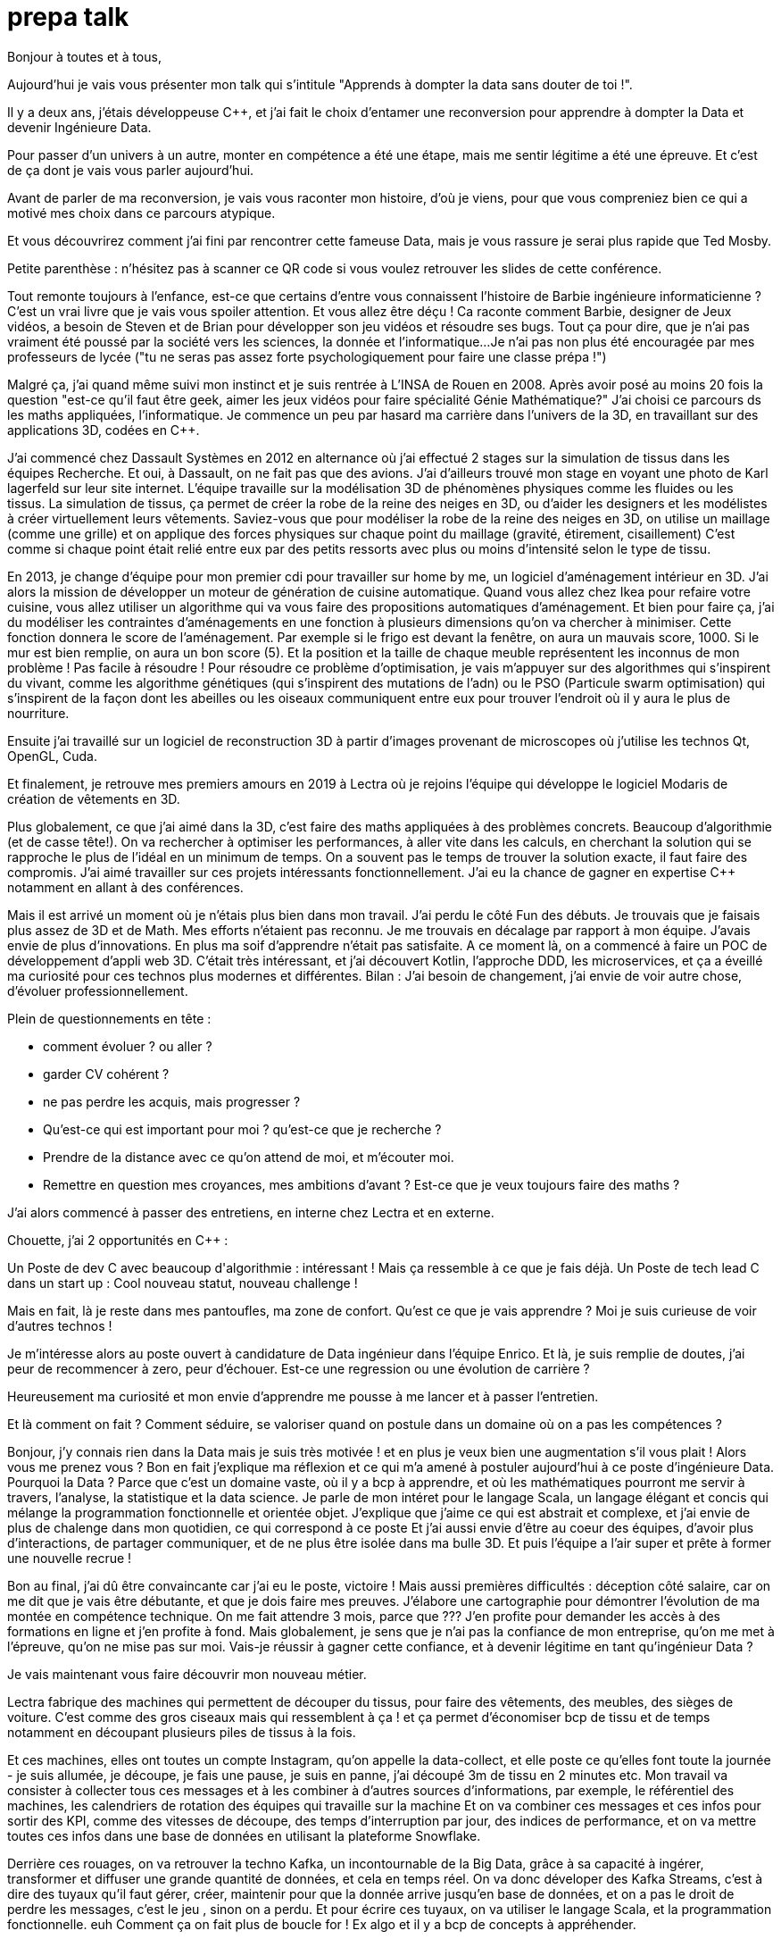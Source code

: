 = prepa talk

Bonjour à toutes et à tous,

Aujourd'hui je vais vous présenter mon talk qui s'intitule "Apprends à dompter la data sans douter de toi !".

Il y a deux ans, j'étais développeuse C++, et j’ai fait le choix d’entamer une reconversion pour apprendre à dompter la Data
et devenir Ingénieure Data.

Pour passer d’un univers à un autre, monter en compétence a été une étape, mais me sentir légitime a été une épreuve. Et c'est de ça dont je vais vous parler aujourd'hui.

Avant de parler de ma reconversion, je vais vous raconter mon histoire, d'où je viens,
pour que vous compreniez bien ce qui a motivé mes choix dans ce parcours atypique.

Et vous découvrirez comment j'ai fini par rencontrer cette fameuse Data,
mais je vous rassure je serai plus rapide que Ted Mosby.

Petite parenthèse : n'hésitez pas à scanner ce QR code si vous voulez retrouver les slides de cette conférence.

Tout remonte toujours à l'enfance, est-ce que certains d'entre vous connaissent l'histoire de Barbie ingénieure informaticienne ?
C'est un vrai livre que je vais vous spoiler attention. Et vous allez être déçu ! Ca raconte comment Barbie, designer de Jeux vidéos, a besoin de Steven et de Brian pour développer son jeu vidéos et résoudre ses bugs.
Tout ça pour dire, que je n'ai pas vraiment été poussé par la société vers les sciences, la donnée et l'informatique...
Je n'ai pas non plus été encouragée par mes professeurs de lycée ("tu ne seras pas assez forte psychologiquement pour faire une classe prépa !")

Malgré ça, j'ai quand même suivi mon instinct et je suis rentrée à L'INSA de Rouen en 2008.
Après avoir posé au moins 20 fois la question "est-ce qu'il faut être geek, aimer les jeux vidéos pour faire spécialité Génie Mathématique?"
J'ai choisi ce parcours ds les maths appliquées, l'informatique.
Je commence un peu par hasard ma carrière dans l'univers de la 3D, en travaillant sur des applications 3D, codées en C++.

J'ai commencé chez Dassault Systèmes en 2012 en alternance où j'ai effectué 2 stages sur la simulation de tissus dans les équipes Recherche.
Et oui, à Dassault, on ne fait pas que des avions. J'ai d'ailleurs trouvé mon stage en voyant une photo de Karl lagerfeld sur leur site internet.
L'équipe travaille sur la modélisation 3D de phénomènes physiques comme les fluides ou les tissus.
La simulation de tissus, ça permet de créer la robe de la reine des neiges en 3D, ou d'aider les designers et les modélistes à créer virtuellement leurs vêtements.
Saviez-vous que pour modéliser la robe de la reine des neiges en 3D,
on utilise un maillage (comme une grille) et on applique des forces physiques sur chaque point du maillage (gravité, étirement, cisaillement)
C'est comme si chaque point était relié entre eux par des petits ressorts avec plus ou moins d'intensité selon le type de tissu.

En 2013, je change d'équipe pour mon premier cdi pour travailler sur home by me, un logiciel d'aménagement intérieur en 3D.
J'ai alors la mission de développer un moteur de génération de cuisine automatique.
Quand vous allez chez Ikea pour refaire votre cuisine, vous allez utiliser un algorithme qui va vous faire des propositions automatiques d'aménagement.
Et bien pour faire ça, j'ai du modéliser les contraintes d'aménagements en une fonction à plusieurs dimensions qu'on va chercher à minimiser.
Cette fonction donnera le score de l'aménagement.
Par exemple si le frigo est devant la fenêtre, on aura un mauvais score, 1000. Si le mur est bien remplie, on aura un bon score (5).
Et la position et la taille de chaque meuble représentent les inconnus de mon problème ! Pas facile à résoudre !
Pour résoudre ce problème d'optimisation, je vais m'appuyer sur des algorithmes qui s'inspirent du vivant, comme les algorithme génétiques (qui s'inspirent des mutations de l'adn) ou le PSO (Particule swarm optimisation)
qui s'inspirent de la façon dont les abeilles ou les oiseaux communiquent entre eux pour trouver l'endroit où il y aura le plus de nourriture.

Ensuite j'ai travaillé sur un logiciel de reconstruction 3D à partir d'images provenant de microscopes où j'utilise les technos Qt, OpenGL, Cuda.


Et finalement, je retrouve mes premiers amours en 2019 à Lectra où je rejoins l'équipe qui développe le logiciel Modaris de création de vêtements en 3D.

Plus globalement, ce que j'ai aimé dans la 3D, c'est faire des maths appliquées à des problèmes concrets.
Beaucoup d'algorithmie (et de casse tête!).
On va rechercher à optimiser les performances, à aller vite dans les calculs, en cherchant la solution qui se rapproche le plus de l'idéal en un minimum de temps.
On a souvent pas le temps de trouver la solution exacte, il faut faire des compromis.
J'ai aimé travailler sur ces projets intéressants fonctionnellement. J'ai eu la chance de gagner en expertise C++ notamment en allant à des conférences.



Mais il est arrivé un moment où je n'étais plus bien dans mon travail.
J'ai perdu le côté Fun des débuts. Je trouvais que je faisais plus assez de 3D et de Math.
Mes efforts n'étaient pas reconnu. Je me trouvais en décalage par rapport à mon équipe. J'avais envie de plus d'innovations.
En plus ma soif d'apprendre n'était pas satisfaite. A ce moment là, on a commencé à faire un POC de développement d'appli web 3D.
C'était très intéressant, et j'ai découvert Kotlin, l'approche DDD, les microservices, et ça a éveillé ma curiosité pour ces technos plus modernes et différentes.
Bilan : J'ai besoin de changement, j'ai envie de voir autre chose, d'évoluer professionnellement.

Plein de questionnements en tête :

* comment évoluer ? ou aller ?
* garder CV cohérent ?
* ne pas perdre les acquis, mais progresser ?
* Qu'est-ce qui est important pour moi ? qu'est-ce que je recherche ?
* Prendre de la distance avec ce qu'on attend de moi, et m'écouter moi.
* Remettre en question mes croyances, mes ambitions d'avant ? Est-ce que je veux toujours faire des maths ?

J'ai alors commencé à passer des entretiens, en interne chez Lectra et en externe.

Chouette, j'ai 2 opportunités en C++ :

Un Poste de dev C++ avec beaucoup d'algorithmie : intéressant ! Mais ça ressemble à ce que je fais déjà.
Un Poste de tech lead C++ dans un start up : Cool nouveau statut, nouveau challenge !

Mais en fait, là je reste dans mes pantoufles, ma zone de confort.
Qu’est ce que je vais apprendre ? Moi je suis curieuse de voir d’autres technos !

Je m'intéresse alors au poste ouvert à candidature de Data ingénieur dans l'équipe Enrico.
Et là, je suis remplie de doutes, j'ai peur de recommencer à zero, peur d'échouer.
Est-ce une regression ou une évolution de carrière ?

Heureusement ma curiosité et mon envie d’apprendre me pousse à me lancer et à passer l'entretien.

Et là comment on fait ? Comment séduire, se valoriser quand on postule dans un domaine où on a pas les compétences ?

Bonjour, j’y connais rien dans la Data mais je suis très motivée !
et en plus je veux bien une augmentation s'il vous plait ! Alors vous me prenez vous ?
Bon en fait j'explique ma réflexion et ce qui m'a amené à postuler aujourd'hui à ce poste d'ingénieure Data.
Pourquoi la Data ? Parce que c'est un domaine vaste, où il y a bcp à apprendre, et où les mathématiques pourront me servir à travers, l'analyse, la statistique et la data science.
Je parle de mon intéret pour le langage Scala, un langage élégant et concis qui mélange la programmation fonctionnelle et orientée objet.
J'explique que j'aime ce qui est abstrait et complexe, et j'ai envie de plus de chalenge dans mon quotidien, ce qui correspond à ce poste
Et j'ai aussi envie d'être au coeur des équipes, d'avoir plus d'interactions, de partager communiquer, et de ne plus être isolée dans ma bulle 3D.
Et puis l'équipe a l'air super et prête à former une nouvelle recrue !

Bon au final, j'ai dû être convaincante car j'ai eu le poste, victoire !
Mais aussi premières difficultés : déception côté salaire, car on me dit que je vais être débutante, et que je dois faire mes preuves.
J'élabore une cartographie pour démontrer l'évolution de ma montée en compétence technique.
On me fait attendre 3 mois, parce que ???
J'en profite pour demander les accès à des formations en ligne et j'en profite à fond.
Mais globalement, je sens que je n'ai pas la confiance de mon entreprise, qu'on me met à l'épreuve, qu'on ne mise pas sur moi.
Vais-je réussir à gagner cette confiance, et à devenir légitime en tant qu'ingénieur Data ?

Je vais maintenant vous faire découvrir mon nouveau métier.

Lectra fabrique des machines qui permettent de découper du tissus, pour faire des vêtements, des meubles, des sièges de voiture.
C'est comme des gros ciseaux mais qui ressemblent à ça ! et ça permet d'économiser bcp de tissu et de temps notamment en découpant plusieurs piles de tissus à la fois.

Et ces machines, elles ont toutes un compte Instagram, qu'on appelle la data-collect, et elle poste ce qu'elles font toute la journée - je suis allumée, je découpe, je fais une pause, je suis  en panne, j'ai découpé 3m de tissu en 2 minutes etc.
Mon travail va consister à collecter tous ces messages et à les combiner à d'autres sources d'informations, par exemple, le référentiel des machines, les calendriers de rotation des équipes qui travaille sur la machine
Et on va combiner ces messages et ces infos pour sortir des KPI, comme des vitesses de découpe, des temps d'interruption par jour, des indices de performance, et on va mettre toutes ces infos dans une base de données en utilisant la plateforme Snowflake.

Derrière ces rouages, on va retrouver la techno Kafka, un incontournable de la Big Data, grâce à sa capacité à ingérer, transformer et diffuser une grande quantité de données, et cela en temps réel.
On va donc déveloper des Kafka Streams, c'est à dire des tuyaux qu'il faut gérer, créer, maintenir
pour que la donnée arrive jusqu'en base de données, et on a pas le droit de perdre les messages, c'est le jeu , sinon on a perdu.
Et pour écrire ces tuyaux, on va utiliser le langage Scala, et la programmation fonctionnelle. euh Comment ça on fait plus de boucle for !
Ex algo et il y a bcp de concepts à appréhender.

Et chaque tuyau Kafka, c'est des petits projets. Je suis loin des énormes projets en C++, avec des tests qui durent 24h et des
fois tu peux même pas avoir tout le code sur ta machine.
Je rencontre plein de gens, car on est au milieu, entre les équipes qui nous envoient la donnée et celles qui l'utilisent.
Je découvre Docker, Kubernetes, Jenkins, et ça devient moins obscure chaque jour.
En plus ça permet de faire les MEP instantanée, de façon transparente, alors que j'étais habituée à une ou deux release par an.
Et le métier de Data Ingé, c'est aussi beaucoup de veille techno, d'amélioration des process, d'automatisation, on veut améliorer la qualités de nos données, et analyser des potentiels anomalies.
C'est un domaine qui évolue sans cesse, il faut s'adapter.
Un autre pilier, c'est la partie métier. Il faut comprendre les données qu'on manipule pour pouvoir les traiter au mieux,
et comprendre le besoin clients autour des machines de découpe.

Dans les challenges qu'on a eu besoin d'adresser, le premier ça a été la migration de base de données.
On est passé de SQL Server à Snowflake. J'ai dû se former à snowflake, décrire les règles et une stratégie de migration pour migrer tout l'historique des données.
Je vous rappelle qu'on n'a pas le droit de perdre des données, du coup on a dû alimenter les deux bases en même temps, migrer l'historique et gérer des doublons avant de débrancher sql server.
Autre challenge, on a voulu être plus précis dans le découpage des temps d'utilisation machine pour pouvoir avoir un temps de coupe par jour.
On a du reprendre tout l'historique pour découper les coupes à cheval sur plusieurs jours.
Autre challenge, avoir des KPIs en temps réel. En fait, j'ai retrouvé mes casse-têtes mathématiques.


Pour dompter cette fameuse Data, j'ai dû me former, d'abord seule.
Via des formations en ligne (yen a bcp, moi j'ai choisi udemy) et aussi des formations internes, données par des collègues par exemple.
Mais ce n'est pas tout ! La formation c'est dans le quotidien que ça se joue.
Je regardai les commits des collègues tous les soirs pour pouvoir poser des questions lors des revues de code le lendemain.
Oui j'espionnais mes collègues !
Et puis le plus important c'est de se lancer et de se tromper, chercher par soi-même c'est comme ça qu'on apprend.
Ensuite, il faut pas hésiter à donner son avis, bombarder ses collègues de questions, demander de réexpliquer.
"Pourquoi vous avez fait ça comme ça?" Ca permet aussi de challenger des décisions historiques et de lancer de nouvelles idées.
Et puis partager ce qu'on apprend ça permet de vérifier qu'on a bien tout compris,
alors j'ai écrit un projet d'exemple et d'exercices sur l'API de Kafka Stream et j'ai organisé des ateliers en interne pour
partager avec les autres équipes et leur faire découvrir Kafka.
Et enfin, c'est pas parce qu'on a peu d'expérience qu'on ne peut pas aller chercher de l'info dans les conférences (Kafka Summit, Scala IO, Jug Summer Camp, Mixit, Bdx IO).
Et en plus, assister à ces conférences, ça m'a finalement donné envie de me lancer en tant que speaker.

Mais la réussite de ma reconversion, je la dois en vérité à mon équipe qui a tout mis en oeuvre pour bien m'accueillir et m'accompagner.
On m'a attribué un parrain qui m'a appris le fonctionnel et Kafka.
Lors des réunions, on écrit le compte rendu en live, on fait des schémas, on fait en sorte que tout le monde repartent avec le même niveau de connaissance;
On fait du mob, du pair.
On fait des points réguliers de sharing pour partager nos connaissances sur diverses sujets.
Mais l'essentiel c'est que mon équipe m'a soutenu et encouragé dès le début, en me demandant mon avis même quand j'avais pas encore les connaissances.
Ils ont eu confiance en moi et ça m'a permis de m'épanouir et de me sentir à ma place

Mais je ne vais pas vous mentir, malgré cette super équipe à la fois hyper compétente mais aussi très humble et bienveillante, je suis passée par beaucoup de haut et de bas.
On va donc parler des doutes et des moments difficiles.


Par exemple il y a certains jours où j'avais ces petites phrases qui tournaient dans ma tête:

* Je me sens nulle, je suis trop un boulet pour l'équipe
* Je rentre de vacances, et là je comprends plus rien, je suis perdue dans le fonctionnel qui a évolué,
je comprends plus certains concepts que je pensais acquis.
* En plus j'ai toujours pas compris c'est quoi une monad en Scala alors que mon collègue Sylvain me l'a expliqué plein de fois,
* et puis finalement est-ce que j'ai pas fait cette reconversion pour rien ?
* est-ce qu'on me considère toujours comme une débutante ?


Bon ça c'est les doutes, et c'est parfois très difficile de faire taire cette petite voix.
On appelle ça aussi le syndrôme de l'imposteur.

Il y a aussi certaines phrases qu'on reçoit de l'extérieur, pas forcément malveillantes à la base, mais qui peuvent déstabiliser
et décourager dans un contexte où l'on recherche à être légitime auprès des autres.
Je précise que ces phrases provenant de personnes extérieures à mon équipe.

* "ah oui c'est toi la nouvelle QA de l'équipe Enrico?"
* "ça te fait pas peur de travailler qu'avec des gars ?"
* Une fois, une personne d'une autre équipe m'a pris à partie sans mon équipe, et m'a questionné devant d'autres et de façon agressive sur un choix technique pris par l'équipe avant mon arrivée.
Et je n'avais pas les codes, l'historique pour me défendre. ca m'a beaucoup affecté
* "Nous n'avons pas pu satisfaire tes prétentions salariales en vue du contexte économique"
* "ah si t'es prise en tant que speaker c'est parce que t'es une femme"

En fait ce que je ressens c'est que je ne suis pas prise au sérieux dans mon rôle Ingénieur Data, de speaker.
Est-ce qu'on va toujours me voir comme la fille de l'équipe Enrico, la débutante qui a besoin de Brian et Steven pour réussir ?

Pour lutter contre ces doutes, ces incertitudes, ces découragements, il va falloir apprendre à enlever son masque d'imposteur,
et petit à petit ouvrir les yeux sur ce que l'on vaut et sur ce qu'on a accomplie.
Et pour ça, on va commencer par savourer les petites et les grandes victoires :

* Par exemple, des les débuts de la reconversion: ok, Je viens d'arriver dans l'équipe, je connais pas encore bien les technos Data mais je vais moi aussi partager sur ce que je connais lors des sharing: présentation de la 3D, tutos Git, et organisation de team building, animation de rétros. Comme ça j'apporte ma pierre à l'edifice
* Deuxième story sur le même projet kafka stream, c'est bon je connais le code, le métier, et je développe la story plus rapidement que la première fois
* Encouragements/compliments de l'équipe
* Quand je propose des idées pertinentes en réunion.
* Moi aussi je veux être speaker !
* Et finalement, il faut simplement être fière d'être sorti de sa zone de confort.


On se rend compte que la reconversion c'est pas simplement une quete d'apprentissage, de montée en compétence, c'est surtout une quete de légitimité.
On va éprouver et améliorer notre confiance en soi au quotidien
Et on va devoir aussi convaincre les autres que maintenant, on a les compétences, on sait être efficace et autonome, qu'on est force de proposition, et qu'en plus on n'a plus peur de rien :)

On se rend compte qu'avoir un parcours atypique, c'est un gage d'agilité et d'innovation.
En fait, on n'est pas un poids pour l'équipe mais un atout car on va favoriser la diversité des profils de l'équipe, essentielles dans une équipe agile performante.
On pourra pousser l'équipe à se challenger et à changer ses automatismes à travers un nouveau regard parce qu'on n'a pas peur de sortir de sa zone de confort,
On pourra proposer des idées disruptives parce  qu'on a un parcours différent.
Par exemple, je pense qu'avec mon background mathématique, j'ai pu amener à l'équipe plus de rigueur et d'assiduité dans les analyses.
Et aussi, comme je suis attachée à la partie fonctionnelle, j'aime m'interroge sur le besoin client et pourquoi on fait les choses.
En fait, quand on commence, on s'arrête plus, on a encore envie d'apprendre, on est plus motivé et déterminé, c'est devenu un etat d'esprit
Par exemple aujourd'hui, j'ai envie de plus connaitre le métier autour des machines de découpe, et de mieux comprendre les données pour être capables un jour de plus les faire parler, pour de la prédiction ou du conseil à la prise de décision.
On se rend compte qu'on a acquis beaucoup plus que des connaissances techniques, on sait d'autant plus évoluer et s'adapter aux besoins de changement.



Et vous, vous vous lancez ?

Conseils pour se lancer dans une reconversion
Il faut bien choisir son équipe et son chef, car l'environnement de travail va être déterminant dans la réussite de la reconversion.
Si on a un chef qui te dévalorise ça va pas marcher. C'est une question de confiance.
Bien négocier les conditions du poste (salaire, le temps de formation le titre de poste).
Et pourquoi pas se faire financer une formation externe diplomante, surtout si on change complètement de métier.
Accepter de repartir de zero, et que l'apprentissage soit long, de pas tout maitriser.
Avancer petit à petit, un  sujet après l'autre, se booster au quotidien mais sans se décourager
Mettre son égo de côté et rester sincère
Oser les questions bêtes même quand ça parait acquis pour tout le monde

Concrètement comment je fais ?
On regarde si on peut évoluer en interne, on en discute.
On argumente ses choix honnêtement, on ne cherche pas à se survendre.
Et on tente de postuler à des jobs qui ne nous correspondent pas exactement à l'intant t, mais dans lesquels on se projette bien.
On fait des vis ma vie dans une autre équipe pour découvrir ce qui se fait ailleurs.
On s'ouvre l'esprit en allant voir des conférences qui ne nous correspondent pas
On suit des formations ou on fait de la veille techno sur des sujets qu'on ne connait pas.

C'est aussi à l'entreprise de faire en sorte d'accueillir ces profils atypiques et favoriser l'inclusion.
Elle doit être ouverte dans les descriptions de poste pour ouvrir la porte à ces profils.
Rappelez vous que qd on est une femme, on est pas poussé à faire un métier tech, et bcp d'entre nous se réorientent au cours de leur carrière pour faire de l'informatique.
Est-ce qu'accueillir plus de profil en reconversion, ce ne serait pas amener plus de femmes dans la tech ?
Il faut aussi donner du temps aux équipes pour former les nouveaux et
donner le temps et les moyens aux reconvertis de se former.
Car l'entreprise va comme ça s'enrichir des différences et des expériences de chacun.

Pour finir, un petit résumé de ce retour d'expérience.
Mon entourage, et ma personnalité ont fait que j'ai eu la chance de commencer ma carrière dans l'univers de la 3D.
Je suis arrivée à un moment où j'ai eu besoin de faire le point sur mes envies, sur ce que je cherchais dans mon quotidien.
J'ai compris que j'avais besoin de changement.
J'ai alors fait le choix de me lancer et d'apprendre à dompter la data. Et ça n'a pas été simple, j'ai connu des hauts et des bas.
Mais mon équipe m'a soutenu, et j'ai finalement appris à prendre confiance en moi et en mes capacités.
Je me suis rendu compte que le challenge de ma reconversion, c'était pas seulement acquérir des compétences, non c'était surtout
une quête de légitimité, et de confiance, auprès de moi-même, de l'entreprise, et des autres.
Et j'en suis ressorti plus sûre de moi et prête à me lancer dans de nouveau défi, comme celui de devenir speaker.


Merci beaucoup pour votre attention.
j'espère vous avoir donné envie d'affronter vos doutes et de croire en vous.
N'hésitez pas si vous avez des questions où si vous souhaitez assi partager votre expérience sur le sujet de la reconversion.
Merci !


// Retour de la répèt du 22 juin :
//
//
// Quand je décris la partie 3D, se mettre en mode récit, ou je suis partie, jusqu'à où je suis arrivée, univers de base
// Et plus décrire les 2 univers
//
//
// Etoffer le rôle de l'équipe et la notion de confiance, contribution de chacun (toi/ équipe/ entreprise)
//
// Ajouter des notions de durées dans les étapes : temps de formation, et maintenant où j'en suis, niveau de maîtrise
//
// Donner des exemples d'idées disruptives du quotidien, regard différent
//
// Parler du QR Code
//
// Parler de la légitimité dans l'entretien?
// Parler plus de la confiance en soi
// Syndrôme de l'inposteur
//
// Maîtrise des compétences
// Cartographie des compétences
//
// Agilité à la fin, et pas au milieu des conseils
// Regrouper les conseils et agilité à la fin
//
// capacité d'adaptation (surtout si conf agile) pour produit et façons de travailler
// Etat d'esprit, et pas juste dans le cadre de la reconversion
// Soif d'apprendre, peut etre refaire une reconversion un jour
//
// Bcp plus d'exemples, plus d'humour
//
// A la fin résumer , mettre en avant, 2 -3 phrases
// via la confiance, démonstration de la confiance, développer la confiance en soi, en l'équipe, en l'entreprise
//
// Les clés  => pas seulement pour la reconversion mais en général



A travers ce retour d'expérience sur la reconversion, j'en profite pour parler du sentiment de légitimité. Dans mon parcours, j'ai connu plein de moments où je ne me sentais pas légitime.
Et j'ai dû trouver des moyens pour combattre ce syndrome de l'imposteur qui nous empêche souvent d'avancer.
J'essaie aussi de faire passer le message qu'il faut accueillir plus de personnes issues d'une reconversion dans les entreprises, pour obtenir des équipes plus diversifiées et intelligentes collectivement.
J'utilise le scketchnoting dans mes slides pour illustrer mes propos.

J'ai eu la chance de donner mon talk au format 45 min et au format 15 min. J'ai une préférence pour le 45 min mais je peux m'adapter à vos besoins.
J'ai été accompagné pour travailler ce sujet grâce au Tremplin bordelais organisé par Craft Records (Julien Topçu).
J'ai déjà donné ce talk dans les conférences suivantes : Jug Summer Camp, Le Tremplin Bordelais, Agile Tour Bordeaux, TADx, SnowCamp.

https://jvauchel.github.io/dompter-data-talk-2023/
https://www.youtube.com/watch?v=-q2JKXsSKAY&t=2s

